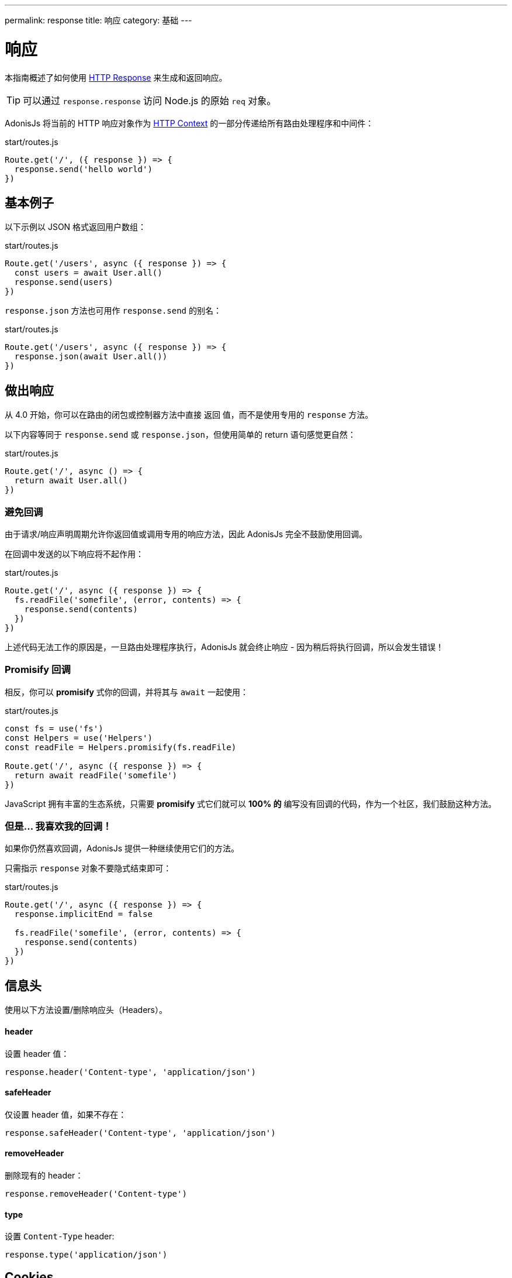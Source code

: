 ---
permalink: response
title: 响应
category: 基础
---

= 响应

toc::[]

本指南概述了如何使用 link:https://github.com/adonisjs/adonis-framework/blob/develop/src/Response/index.js[HTTP Response, window="_blank"] 来生成和返回响应。

TIP: 可以通过 `response.response` 访问 Node.js 的原始 `req` 对象。

AdonisJs 将当前的 HTTP 响应对象作为 link:request-lifecycle#_http_context[HTTP Context] 的一部分传递给所有路由处理程序和中间件：

.start/routes.js
[source, js]
----
Route.get('/', ({ response }) => {
  response.send('hello world')
})
----

== 基本例子
以下示例以 JSON 格式返回用户数组：

.start/routes.js
[source, js]
----
Route.get('/users', async ({ response }) => {
  const users = await User.all()
  response.send(users)
})
----

`response.json` 方法也可用作 `response.send` 的别名：

.start/routes.js
[source, js]
----
Route.get('/users', async ({ response }) => {
  response.json(await User.all())
})
----

== 做出响应
从 4.0 开始，你可以在路由的闭包或控制器方法中直接 `返回` 值，而不是使用专用的 `response` 方法。

以下内容等同于 `response.send` 或 `response.json`，但使用简单的 return 语句感觉更自然：

.start/routes.js
[source, js]
----
Route.get('/', async () => {
  return await User.all()
})
----

=== 避免回调
由于请求/响应声明周期允许你返回值或调用专用的响应方法，因此 AdonisJs 完全不鼓励使用回调。

在回调中发送的以下响应将不起作用：

.start/routes.js
[source, js]
----
Route.get('/', async ({ response }) => {
  fs.readFile('somefile', (error, contents) => {
    response.send(contents)
  })
})
----

上述代码无法工作的原因是，一旦路由处理程序执行，AdonisJs 就会终止响应 - 因为稍后将执行回调，所以会发生错误！

=== Promisify 回调
相反，你可以  **promisify** 式你的回调，并将其与 `await` 一起使用：

.start/routes.js
[source, js]
----
const fs = use('fs')
const Helpers = use('Helpers')
const readFile = Helpers.promisify(fs.readFile)

Route.get('/', async ({ response }) => {
  return await readFile('somefile')
})
----

JavaScript 拥有丰富的生态系统，只需要 **promisify** 式它们就可以 *100% 的* 编写没有回调的代码，作为一个社区，我们鼓励这种方法。

=== 但是… 我喜欢我的回调！
如果你仍然喜欢回调，AdonisJs 提供一种继续使用它们的方法。

只需指示 `response` 对象不要隐式结束即可：

.start/routes.js
[source, js]
----
Route.get('/', async ({ response }) => {
  response.implicitEnd = false

  fs.readFile('somefile', (error, contents) => {
    response.send(contents)
  })
})
----

== 信息头
使用以下方法设置/删除响应头（Headers）。

==== header
设置 header 值：

[source, js]
----
response.header('Content-type', 'application/json')
----

==== safeHeader
仅设置 header 值，如果不存在：

[source, js]
----
response.safeHeader('Content-type', 'application/json')
----

==== removeHeader
删除现有的 header：

[source, js]
----
response.removeHeader('Content-type')
----

==== type
设置 `Content-Type` header:

[source, js]
----
response.type('application/json')
----

== Cookies
使用以下方法设置/删除响应 cookies。

==== cookie
设置 cookie 值：

[source, js]
----
response.cookie('cartTotal', 20)
----

==== clearCookie
删除现有的 cookie（通过将过期时间设为过去）：

[source, js]
----
response.clearCookie('cartTotal')
----

==== plainCookie
由于所有 cookie 都经过加密和签名，因此无法从前端 JavaScript 代码中读取它们。

这种情况下，可能想要设置一个普通的 cookie：

[source, js]
----
// 未签名或加密
response.plainCookie('cartTotal', 20)
----

== 重定向
使用以下方法之一将请求重定向到其他 URL。

==== redirect(url, [sendParams = false], [status = 302])
将请求重定向到其他 url（默认情况下，它将状态设置为 `302`）：

[source, js]
----
response.redirect('/url')

// 或
response.redirect('/url', false, 301)
----

你可以通过将第二个参数设置为 `true` ，将当前请求参数发送到重定向位置：

[source, js]
----
response.redirect('/url', true)
----

==== route(route, [data], [domain], [sendParams = false], [status = 302])
重定向到路由（通过路由名称或控制器方法）：

.start/routes.js
[source, js]
----
Route
  .get('users/:id', 'UserController.show')
  .as('profile')
----

[source, js]
----
// 通过路由名称
response.route('profile', { id: 1 })

// 通过控制器方法
response.route('UserController.show', { id: 1 })
----

由于 AdonisJs 允许为 link:routing#_routing_domains[多个域] 注册路由，因此您还可以指示此方法为特定域构建 URL：

[source, js]
----
response.route('posts', { id: 1 }, 'blog.adonisjs.com')
----

== 附件
response 对象使你可以轻松地将文件从服务器传输到客户端。

==== download(filePath)
将文件以流式传输到客户端：

[source, js]
----
response.download(Helpers.tmpPath('uploads/avatar.jpg'))
----

此方法不强制客户端将文件作为附件下载（例如，浏览器可以选择在新窗口中显示该文件）。

==== attachment(filePath, [name], [disposition])
强制下载文件：

[source, js]
----
response.attachment(
  Helpers.tmpPath('uploads/avatar.jpg')
)
----

使用自定义名称下载：

[source, js]
----
response.attachment(
  Helpers.tmpPath('uploads/avatar.jpg'),
  'myAvatar.jpg' // 自定义名称
)
----

== 描述性方法
AdonisJs 附带了一堆描述性信息，比 `send` 方法更具可读性，让我们举个例子。

[source, javascript]
----
response.unauthorized('Login First')
----

以上代码比以下代码更具可读性：

[source, javascript]
----
response.status(401).send('Login First')
----

以下是所有描述性方法及其 HTTP 状态的对应列表。查看 link:https://httpstatuses.com[httpstatuses.com, window="_blank"] 以了解有关 HTTP 状态码的更多信息。

[options="header"]
|====
| 方法 | HTTP 响应状态
| continue | 100
| switchingProtocols | 101
| ok | 200
| created | 201
| accepted | 202
| nonAuthoritativeInformation | 203
| noContent | 204
| resetContent | 205
| partialContent | 206
| multipleChoices | 300
| movedPermanently | 301
| found | 302
| seeOther | 303
| notModified | 304
| useProxy | 305
| temporaryRedirect | 307
| badRequest | 400
| unauthorized | 401
| paymentRequired | 402
| forbidden | 403
| notFound | 404
| methodNotAllowed | 405
| notAcceptable | 406
| proxyAuthenticationRequired | 407
| requestTimeout | 408
| conflict | 409
| gone | 410
| lengthRequired | 411
| preconditionFailed | 412
| requestEntityTooLarge | 413
| requestUriTooLong | 414
| unsupportedMediaType | 415
| requestedRangeNotSatisfiable | 416
| expectationFailed | 417
| unprocessableEntity | 422
| tooManyRequests | 429
| internalServerError | 500
| notImplemented | 501
| badGateway | 502
| serviceUnavailable | 503
| gatewayTimeout | 504
| httpVersionNotSupported | 505
|====

== 扩展响应
还可以通过添加自己的方法来扩展 `响应` 原型，称为宏。

NOTE: 由于扩展 `响应` 的代码仅需执行一次，因此你可以使用 link:service-providers[服务提供者] 或 link:ignitor[启动装置的钩子] 来执行。请阅读 link:extending-adonisjs[核心扩展] 了解更多信息。

[source, js]
----
const Response = use('Adonis/Src/Response')

Response.macro('sendStatus', function (status) {
  this.status(status).send(status)
})
----

